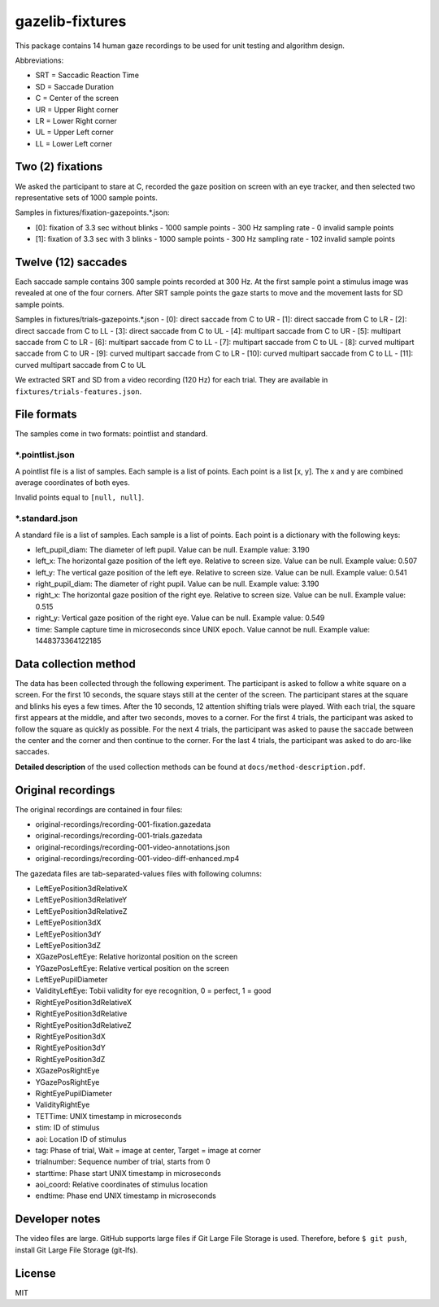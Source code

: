 ================
gazelib-fixtures
================

This package contains 14 human gaze recordings to be used for unit testing and algorithm design.

Abbreviations:

- SRT = Saccadic Reaction Time
- SD = Saccade Duration
- C = Center of the screen
- UR = Upper Right corner
- LR = Lower Right corner
- UL = Upper Left corner
- LL = Lower Left corner

Two (2) fixations
=================
We asked the participant to stare at C, recorded the gaze position on screen with an eye tracker, and then selected two representative sets of 1000 sample points.

Samples in fixtures/fixation-gazepoints.\*.json:

-  [0]: fixation of 3.3 sec without blinks
   - 1000 sample points
   - 300 Hz sampling rate
   - 0 invalid sample points
-  [1]: fixation of 3.3 sec with 3 blinks
   - 1000 sample points
   - 300 Hz sampling rate
   - 102 invalid sample points

Twelve (12) saccades
====================
Each saccade sample contains 300 sample points recorded at 300 Hz. At the first sample point a stimulus image was revealed at one of the four corners. After SRT sample points the gaze starts to move and the movement lasts for SD sample points.

Samples in fixtures/trials-gazepoints.\*.json
- [0]: direct saccade from C to UR
- [1]: direct saccade from C to LR
- [2]: direct saccade from C to LL
- [3]: direct saccade from C to UL
- [4]: multipart saccade from C to UR
- [5]: multipart saccade from C to LR
- [6]: multipart saccade from C to LL
- [7]: multipart saccade from C to UL
- [8]: curved multipart saccade from C to UR
- [9]: curved multipart saccade from C to LR
- [10]: curved multipart saccade from C to LL
- [11]: curved multipart saccade from C to UL

We extracted SRT and SD from a video recording (120 Hz) for each trial. They are available in ``fixtures/trials-features.json``.

File formats
============

The samples come in two formats: pointlist and standard.

\*.pointlist.json
-----------------

A pointlist file is a list of samples. Each sample is a list of points. Each point is a list [x, y]. The x and y are combined average coordinates of both eyes.

Invalid points equal to ``[null, null]``.


\*.standard.json
----------------

A standard file is a list of samples. Each sample is a list of points. Each point is a dictionary with the following keys:

- left_pupil_diam: The diameter of left pupil. Value can be null. Example value: 3.190
- left_x: The horizontal gaze position of the left eye. Relative to screen size. Value can be null. Example value: 0.507
- left_y: The vertical gaze position of the left eye. Relative to screen size. Value can be null. Example value: 0.541
- right_pupil_diam: The diameter of right pupil. Value can be null. Example value: 3.190
- right_x: The horizontal gaze position of the right eye. Relative to screen size. Value can be null. Example value: 0.515
- right_y: Vertical gaze position of the right eye. Value can be null. Example value: 0.549
- time: Sample capture time in microseconds since UNIX epoch. Value cannot be null. Example value: 1448373364122185



Data collection method
======================

The data has been collected through the following experiment. The participant is asked to follow a white square on a screen. For the first 10 seconds, the square stays still at the center of the screen. The participant stares at the square and blinks his eyes a few times. After the 10 seconds, 12 attention shifting trials were played. With each trial, the square first appears at the middle, and after two seconds, moves to a corner. For the first 4 trials, the participant was asked to follow the square as quickly as possible. For the next 4 trials, the participant was asked to pause the saccade between the center and the corner and then continue to the corner. For the last 4 trials, the participant was asked to do arc-like saccades.

**Detailed description** of the used collection methods can be found at ``docs/method-description.pdf``.


Original recordings
===================

The original recordings are contained in four files:

- original-recordings/recording-001-fixation.gazedata
- original-recordings/recording-001-trials.gazedata
- original-recordings/recording-001-video-annotations.json
- original-recordings/recording-001-video-diff-enhanced.mp4

The gazedata files are tab-separated-values files with following columns:

- LeftEyePosition3dRelativeX
- LeftEyePosition3dRelativeY
- LeftEyePosition3dRelativeZ
- LeftEyePosition3dX
- LeftEyePosition3dY
- LeftEyePosition3dZ
- XGazePosLeftEye: Relative horizontal position on the screen
- YGazePosLeftEye: Relative vertical position on the screen
- LeftEyePupilDiameter
- ValidityLeftEye: Tobii validity for eye recognition, 0 = perfect, 1 = good
- RightEyePosition3dRelativeX
- RightEyePosition3dRelative
- RightEyePosition3dRelativeZ
- RightEyePosition3dX
- RightEyePosition3dY
- RightEyePosition3dZ
- XGazePosRightEye
- YGazePosRightEye
- RightEyePupilDiameter
- ValidityRightEye
- TETTime: UNIX timestamp in microseconds
- stim: ID of stimulus
- aoi: Location ID of stimulus
- tag: Phase of trial, Wait = image at center, Target = image at corner
- trialnumber: Sequence number of trial, starts from 0
- starttime: Phase start UNIX timestamp in microseconds
- aoi_coord: Relative coordinates of stimulus location
- endtime: Phase end UNIX timestamp in microseconds



Developer notes
===============

The video files are large. GitHub supports large files if Git Large File Storage is used. Therefore, before ``$ git push``, install Git Large File Storage (git-lfs).


License
=======

MIT
